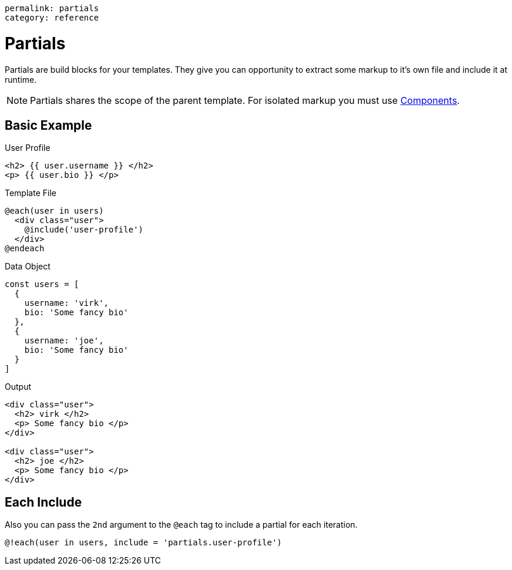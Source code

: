 ----
permalink: partials
category: reference
----

= Partials
Partials are build blocks for your templates. They give you can opportunity to extract some markup to it's own file and include it at runtime.

NOTE: Partials shares the scope of the parent template. For isolated markup you must use link:components[Components].

== Basic Example

.User Profile
[source, edge]
----
<h2> {{ user.username }} </h2>
<p> {{ user.bio }} </p>
----

.Template File
[source, edge]
----
@each(user in users)
  <div class="user">
    @include('user-profile')
  </div>
@endeach
----

.Data Object
[source, javascript]
----
const users = [
  {
    username: 'virk',
    bio: 'Some fancy bio'
  },
  {
    username: 'joe',
    bio: 'Some fancy bio'
  }
]
----

.Output
[source, html]
----
<div class="user">
  <h2> virk </h2>
  <p> Some fancy bio </p>
</div>

<div class="user">
  <h2> joe </h2>
  <p> Some fancy bio </p>
</div>
----

== Each Include
Also you can pass the `2nd` argument to the `@each` tag to include a partial for each iteration.

[source, edge]
----
@!each(user in users, include = 'partials.user-profile')
----